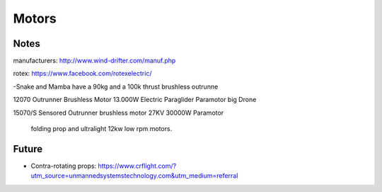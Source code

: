 ************************************************
Motors
************************************************

.. image:: images/uc2.gif

Notes
==========================


manufacturers: http://www.wind-drifter.com/manuf.php

rotex: https://www.facebook.com/rotexelectric/



-Snake and Mamba have a 90kg and a 100k thrust brushless outrunne

12070 Outrunner Brushless Motor 13.000W Electric Paraglider Paramotor big Drone

15070/S Sensored Outrunner brushless motor 27KV 30000W Paramotor

 folding prop and ultralight 12kw low rpm motors. 



Future
=================

* Contra-rotating props: https://www.crflight.com/?utm_source=unmannedsystemstechnology.com&utm_medium=referral